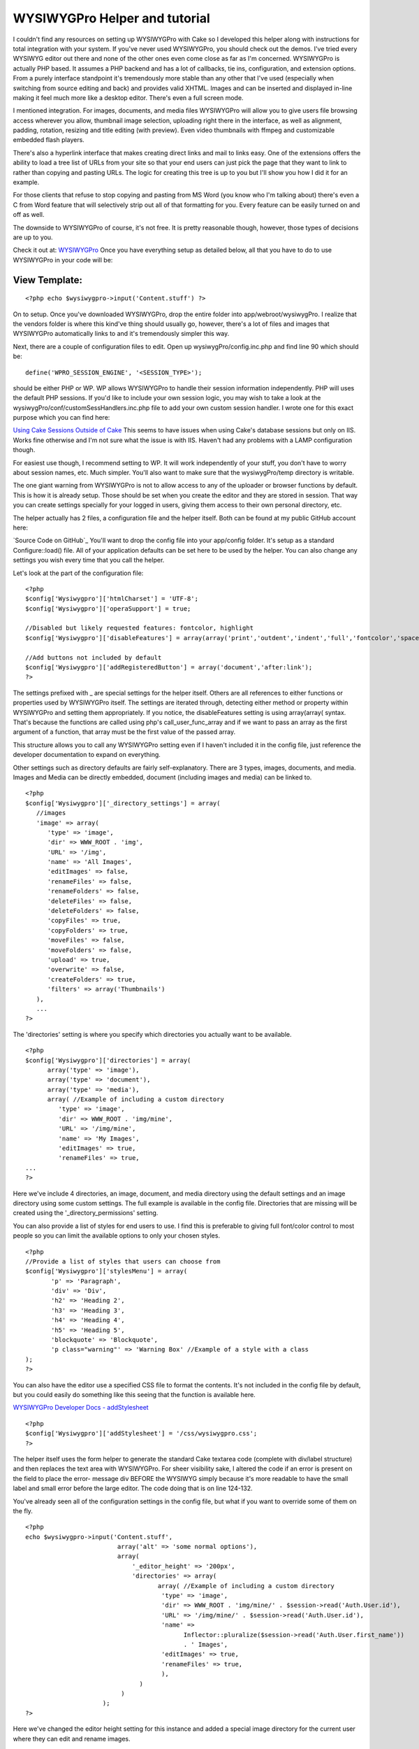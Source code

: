 WYSIWYGPro Helper and tutorial
==============================

I couldn't find any resources on setting up WYSIWYGPro with Cake so I
developed this helper along with instructions for total integration
with your system. If you've never used WYSIWYGPro, you should check
out the demos. I've tried every WYSIWYG editor out there and none of
the other ones even come close as far as I'm concerned.
WYSIWYGPro is actually PHP based. It assumes a PHP backend and has a
lot of callbacks, tie ins, configuration, and extension options. From
a purely interface standpoint it's tremendously more stable than any
other that I've used (especially when switching from source editing
and back) and provides valid XHTML. Images and can be inserted and
displayed in-line making it feel much more like a desktop editor.
There's even a full screen mode.

I mentioned integration. For images, documents, and media files
WYSIWYGPro will allow you to give users file browsing access wherever
you allow, thumbnail image selection, uploading right there in the
interface, as well as alignment, padding, rotation, resizing and title
editing (with preview). Even video thumbnails with ffmpeg and
customizable embedded flash players.

There's also a hyperlink interface that makes creating direct links
and mail to links easy. One of the extensions offers the ability to
load a tree list of URLs from your site so that your end users can
just pick the page that they want to link to rather than copying and
pasting URLs. The logic for creating this tree is up to you but I'll
show you how I did it for an example.

For those clients that refuse to stop copying and pasting from MS Word
(you know who I'm talking about) there's even a C from Word feature
that will selectively strip out all of that formatting for you. Every
feature can be easily turned on and off as well.

The downside to WYSIWYGPro of course, it's not free. It is pretty
reasonable though, however, those types of decisions are up to you.

Check it out at:
`WYSIWYGPro`_
Once you have everything setup as detailed below, all that you have to
do to use WYSIWYGPro in your code will be:


View Template:
``````````````

::

    
    <?php echo $wysiwygpro->input('Content.stuff') ?>

On to setup. Once you've downloaded WYSIWYGPro, drop the entire folder
into app/webroot/wysiwygPro. I realize that the vendors folder is
where this kind've thing should usually go, however, there's a lot of
files and images that WYSIWYGPro automatically links to and it's
tremendously simpler this way.

Next, there are a couple of configuration files to edit. Open up
wysiwygPro/config.inc.php and find line 90 which should be:

::

    
    define('WPRO_SESSION_ENGINE', '<SESSION_TYPE>');

should be either PHP or WP. WP allows WYSIWYGPro to handle their
session information independently. PHP will uses the default PHP
sessions. If you'd like to include your own session logic, you may
wish to take a look at the wysiwygPro/conf/customSessHandlers.inc.php
file to add your own custom session handler. I wrote one for this
exact purpose which you can find here:

`Using Cake Sessions Outside of Cake`_
This seems to have issues when using Cake's database sessions but only
on IIS. Works fine otherwise and I'm not sure what the issue is with
IIS. Haven't had any problems with a LAMP configuration though.

For easiest use though, I recommend setting to WP. It will work
independently of your stuff, you don't have to worry about session
names, etc. Much simpler. You'll also want to make sure that the
wysiwygPro/temp directory is writable.

The one giant warning from WYSIWYGPro is not to allow access to any of
the uploader or browser functions by default. This is how it is
already setup. Those should be set when you create the editor and they
are stored in session. That way you can create settings specially for
your logged in users, giving them access to their own personal
directory, etc.


The helper actually has 2 files, a configuration file and the helper
itself. Both can be found at my public GitHub account here:

`Source Code on GitHub`_
You'll want to drop the config file into your app/config folder. It's
setup as a standard Configure::load() file. All of your application
defaults can be set here to be used by the helper. You can also change
any settings you wish every time that you call the helper.

Let's look at the part of the configuration file:

::

    
    <?php 
    $config['Wysiwygpro']['htmlCharset'] = 'UTF-8';
    $config['Wysiwygpro']['operaSupport'] = true;
    
    //Disabled but likely requested features: fontcolor, highlight
    $config['Wysiwygpro']['disableFeatures'] = array(array('print','outdent','indent','full','fontcolor','spacer','emoticon','snippets','highlight','dirltr','dirrtl','bookmark'));
    
    //Add buttons not included by default
    $config['Wysiwygpro']['addRegisteredButton'] = array('document','after:link');
    ?>

The settings prefixed with _ are special settings for the helper
itself. Others are all references to either functions or properties
used by WYSIWYGPro itself. The settings are iterated through,
detecting either method or property within WYSIWYGPro and setting them
appropriately. If you notice, the disableFeatures setting is using
array(array( syntax. That's because the functions are called using
php's call_user_func_array and if we want to pass an array as the
first argument of a function, that array must be the first value of
the passed array.

This structure allows you to call any WYSIWYGPro setting even if I
haven't included it in the config file, just reference the developer
documentation to expand on everything.

Other settings such as directory defaults are fairly self-explanatory.
There are 3 types, images, documents, and media. Images and Media can
be directly embedded, document (including images and media) can be
linked to.

::

    
    <?php
    $config['Wysiwygpro']['_directory_settings'] = array(
       //images
       'image' => array(
          'type' => 'image',
          'dir' => WWW_ROOT . 'img',
          'URL' => '/img',
          'name' => 'All Images',
          'editImages' => false,
          'renameFiles' => false,
          'renameFolders' => false,
          'deleteFiles' => false,
          'deleteFolders' => false,
          'copyFiles' => true,
          'copyFolders' => true,
          'moveFiles' => false,
          'moveFolders' => false,
          'upload' => true,
          'overwrite' => false,
          'createFolders' => true,
          'filters' => array('Thumbnails')
       ),
       ...
    ?>

The 'directories' setting is where you specify which directories you
actually want to be available.

::

    
    <?php
    $config['Wysiwygpro']['directories'] = array(
          array('type' => 'image'),
          array('type' => 'document'),
          array('type' => 'media'),
          array( //Example of including a custom directory
             'type' => 'image',
             'dir' => WWW_ROOT . 'img/mine',
             'URL' => '/img/mine',
             'name' => 'My Images',
             'editImages' => true,
             'renameFiles' => true,
    ...
    ?>

Here we've include 4 directories, an image, document, and media
directory using the default settings and an image directory using some
custom settings. The full example is available in the config file.
Directories that are missing will be created using the
'_directory_permissions' setting.

You can also provide a list of styles for end users to use. I find
this is preferable to giving full font/color control to most people so
you can limit the available options to only your chosen styles.

::

    
    <?php
    //Provide a list of styles that users can choose from
    $config['Wysiwygpro']['stylesMenu'] = array( 
           'p' => 'Paragraph',
           'div' => 'Div',
           'h2' => 'Heading 2',
           'h3' => 'Heading 3',
           'h4' => 'Heading 4',
           'h5' => 'Heading 5',
           'blockquote' => 'Blockquote',
           'p class="warning"' => 'Warning Box' //Example of a style with a class
    );
    ?>

You can also have the editor use a specified CSS file to format the
contents. It's not included in the config file by default, but you
could easily do something like this seeing that the function is
available here.

`WYSIWYGPro Developer Docs - addStylesheet`_

::

    
    <?php
    $config['Wysiwygpro']['addStylesheet'] = '/css/wysiwygpro.css';
    ?>



The helper itself uses the form helper to generate the standard Cake
textarea code (complete with div/label structure) and then replaces
the text area with WYSIWYGPro. For sheer visibility sake, I altered
the code if an error is present on the field to place the error-
message div BEFORE the WYSIWYG simply because it's more readable to
have the small label and small error before the large editor. The code
doing that is on line 124-132.

You've already seen all of the configuration settings in the config
file, but what if you want to override some of them on the fly.

::

    
    <?php 
    echo $wysiwygpro->input('Content.stuff',
                             array('alt' => 'some normal options'),
                             array(
                                 '_editor_height' => '200px',
                                 'directories' => array(
                                        array( //Example of including a custom directory
                                         'type' => 'image',
                                         'dir' => WWW_ROOT . 'img/mine/' . $session->read('Auth.User.id'),
                                         'URL' => '/img/mine/' . $session->read('Auth.User.id'),
                                         'name' => 
                                               Inflector::pluralize($session->read('Auth.User.first_name')) 
                                               . ' Images',
                                         'editImages' => true,
                                         'renameFiles' => true,
                                         ),
                                   )
                              )
                         );
    ?>

Here we've changed the editor height setting for this instance and
added a special image directory for the current user where they can
edit and rename images.


#page4

To include links from your own system you can add a plugin that will
map out your link structure for users to simply pick a page to link to
from a list rather than copying and pasting URLs.

::

    
    $config['Wysiwygpro']['loadPlugin'] = 'MySiteLinks';

You can use WYSIWYGPro's built in javascript tree code (which we'll do
in this example) or even provide a path to an iFrame where you
generate your own. Details on how are included in the WYSIWYGPro
online documentation.

If you'd like to do this though, create a folder called
webroot/wysiwygPro/plugins/MySiteLinks that contains a single file,
plugin.php. I've set mine to look for a CakePHP /tmp/cache/persistent
file created using the Object::persist function. This file contains
the link tree that I created from a function in my content controller
(also shown shortly afterwards).

If the file isn't found, I'm using a curl to trigger the function
which will build these links. I'm doing that for simplicity in this
example, however, I would strongly recommend using a cake shell rather
than exposing this function publicly. I cannot emphasize enough, if
you want to use integrated URLs this is nothing more than an example
and you will need to build your own for your own site/CMS.

::

    
    <?php
    if (!defined('IN_WPRO')) exit;
    
    class wproPlugin_MySiteLinks {
       
        function onBeforeGetLinks(&$editor) {
           $editor->links = $this->linkList();
        }
        
        function linkList() {
            if(!defined('DS')) define('DS',DIRECTORY_SEPARATOR);
    
            list($app,$plug) = explode('webroot',dirname(__FILE__));
            $links = $app . 'tmp' . DS . 'cache' . DS . 'persistent' . DS . 'wysiwygpro.php';
            
            if(file_exists($links)) return $this->loadLinks($links);
            else { //Generate the list
               $cmd = 'curl http://' . $_SERVER['HTTP_HOST'] . '/content/generate_links';
               exec($cmd);
    
               if(file_exists($links)) return $this->loadLinks($links);
            }
        }
        
        function loadLinks($filename) {
           include_once($filename);
           if(isset($wysiwygpro)) {
              $links = unserialize($wysiwygpro);
              return $links[0];
           }
        }
       
    }
    ?>

The built in WYSIWYGPro tree, just needs an array in the structure of:

::

    
    array(
       0 => array(
          'title' => 'link title here',
          'URL'   => '/somewhere/view/stuff-article-here',
          'children' => array(...more of the same)
       )
    )

And here's how I created the link tree file used above, organized by
Category.


Model Class:
````````````

::

    <?php 
    	function generateWYSIWYGProLinks() {
    	   $out = array();
    	   
    	   $cats = $this->Category->find('all',array('fields' => array('Category.name','Category.slug','Category.id')));
    	   
    	   foreach($cats AS $c) {
    	      $out[$c['Category']['id']] = array(
    	         'title' => $c['Category']['name'],
    	         'children' => array());
    	   }
    	   
    	   $links = $this->find('all',array('fields' => array('Content.title','Content.slug','Content.category_id','Content.parent_id','Category.slug')));
                
          foreach($links AS $l) {
          
             $link = array('title' => $l['Content']['title'],'URL' => Router::url(array(
                'controller' => 'content',
                'action' => 'view',
                'category' => $l['Category']['slug'],
                'slug' => $l['Content']['slug'],
                'admin' => false
                )));
          
             $out[$l['Content']['category_id']]['children'][] = $link;
          }
          
    	   $this->_savePersistent('wysiwygpro',$out);   	
    	}
    ?>

And finally, the code is publicly available on my GitHub account

`Source Code (/config/wysiwygpro.php and /helpers/wysiwygpro.php)`_
I hope everyone gets some use out of this. If anybody sees room for
improvement, just add them in the comments and I will update the code.
`1`_|`2`_|`3`_|`4`_


More
````

+ `Page 1`_
+ `Page 2`_
+ `Page 3`_
+ `Page 4`_

.. _Page 4: :///articles/view/4caea0e3-cda0-4cee-8bfc-412982f0cb67/lang:eng#page-4
.. _Page 1: :///articles/view/4caea0e3-cda0-4cee-8bfc-412982f0cb67/lang:eng#page-1
.. _Page 3: :///articles/view/4caea0e3-cda0-4cee-8bfc-412982f0cb67/lang:eng#page-3
.. _Source Code (/config/wysiwygpro.php and /helpers/wysiwygpro.php): http://github.com/brightball/open-source/tree/master
.. _Page 2: :///articles/view/4caea0e3-cda0-4cee-8bfc-412982f0cb67/lang:eng#page-2
.. _WYSIWYGPro: http://www.wysiwygpro.com/
.. _Using Cake Sessions Outside of Cake: http://bakery.cakephp.org/articles/view/using-cake-sessions-outside-of-cake
.. _WYSIWYGPro Developer Docs - addStylesheet: http://www.wysiwygpro.com/index.php?id=127

.. author:: brightball
.. categories:: articles, helpers
.. tags:: WYSIWYG,editor,TinyMCE,form,wysiwygpro,brightball,Helpers

